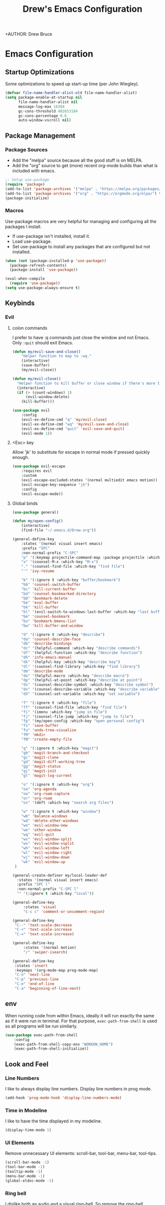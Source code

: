 #+TITLE: Drew's Emacs Configuration
+AUTHOR: Drew Bruce
#+EMAIL: drew@drewbruce.com

* Emacs Configuration
:PROPERTIES:
:header-args: :tangle yes :comments org :results output silent
:END:
** Startup Optimizations
Some optimizations to speed up start-up time (per John Wiegley).
#+BEGIN_SRC emacs-lisp
  (defvar file-name-handler-alist-old file-name-handler-alist)
  (setq package-enable-at-startup nil
        file-name-handler-alist nil
        message-log-max 16384
        gc-cons-threshold 402653184
        gc-cons-percentage 0.6
        auto-window-vscroll nil)
#+END_SRC
** Package Management
*** Package Sources
+ Add the "melpa" source because all the good stuff is on MELPA.
+ Add the "org" source to get (more) recent org-mode builds than what is included with emacs.
#+BEGIN_SRC emacs-lisp
;; Setup use-package
(require 'package)
(add-to-list 'package-archives '("melpa" . "https://melpa.org/packages/") t)
(add-to-list 'package-archives '("org" . "https://orgmode.org/elpa/") t)
(package-initialize)
#+END_SRC
*** Macros
Use-package macros are very helpful for managing and configuring all the packages I install.
+ If use-package isn't installed, install it.
+ Load use-package.
+ Set use-package to install any packages that are configured but not installed.
#+BEGIN_SRC emacs-lisp
    (when (not (package-installed-p 'use-package))
      (package-refresh-contents)
      (package-install 'use-package))

    (eval-when-compile
      (require 'use-package))
    (setq use-package-always-ensure t)
#+END_SRC

** Keybinds
*** Evil
**** colon commands
I prefer to have :q commands just close the window and not Emacs. Only ~:quit~ should exit Emacs.
#+BEGIN_SRC emacs-lisp
  (defun my/evil-save-and-close()
      "Helper function to map to :wq."
      (interactive)
      (save-buffer)
      (my/evil-close))

  (defun my/evil-close()
    "Helper function to kill buffer or close window if there's more than one"
    (interactive)
    (if (> (count-windows) 1)
        (evil-window-delete)
      (kill-buffer)))

  (use-package evil
      :config
      (evil-ex-define-cmd "q" 'my/evil-close)
      (evil-ex-define-cmd "wq" 'my/evil-save-and-close)
      (evil-ex-define-cmd "quit" 'evil-save-and-quit)
      (evil-mode 1))
#+END_SRC
**** <Esc> key
Allow 'jk' to substitute for escape in normal mode if pressed quickly enough.
#+BEGIN_SRC emacs-lisp
  (use-package evil-escape
      :requires evil
      :custom
      (evil-escape-excluded-states '(normal multiedit emacs motion))
      (evil-escape-key-sequence "jk")
      :config
      (evil-escape-mode))
#+END_SRC

**** Global binds
#+BEGIN_SRC emacs-lisp
  (use-package general)

  (defun my/open-config()
      (interactive)
      (find-file "~/.emacs.d/Drew.org"))

  (general-define-key
      :states '(normal visual insert emacs)
      :prefix "SPC"
      :non-normal-prefix "C-SPC"
      "p" '(:keymap projectile-command-map :package projectile :which-key "projectile")
      "x" '(counsel-M-x :which-key "M-x")
      "." '(counsel-find-file :which-key "find file")
      "'" 'ivy-resume

      "b" '(:ignore t :which-key "buffer/bookmark")
      "bb" 'counsel-switch-buffer
      "bc" 'kill-current-buffer
      "bd" 'counsel-bookmarked-directory
      "bD" 'bookmark-delete
      "be" 'eval-buffer
      "bk" 'kill-buffer
      "bl" '(evil-switch-to-windows-last-buffer :which-key "last buffer")
      "bm" 'counsel-bookmark
      "bu" 'bookmark-bmenu-list
      "bw" 'kill-buffer-and-window

      "d" '(:ignore t :which-key "describe")
      "da" 'counsel-describe-face
      "db" 'describe-bindings
      "dc" '(helpful-command :which-key "describe commands")
      "df" '(helpful-function :which-key "describe function")
      "dh" 'info-emacs-manual
      "dk" '(helpful-key :which-key "describe key")
      "dl" '(counsel-find-library :which-key "find library")
      "dm" 'describe-mode
      "do" '(helpful-macro :which-key "describe macro")
      "dp" '(helpful-at-point :which-key "describe at point")
      "ds" '(counsel-describe-symbol :which-key "describe symbol")
      "dv" '(counsel-describe-variable :which-key "describe variable")
      "dV" '(counsel-set-variable :which-key "set variable")

      "f" '(:ignore t :which-key "file")
      "ff" '(counsel-find-file :which-key "find file")
      "fi" '(imenu :which-key "jump in file")
      "fj" '(counsel-file-jump :which-key "jump to file")
      "fp" '(my/open-config :which-key "open personal config")
      "fs" 'save-buffer
      "fu" 'undo-tree-visualize
      "fM" 'mkdir
      "fN" 'create-empty-file

      "g" '(:ignore t :which-key "magit")
      "gb" 'magit-branch-and-checkout
      "gc" 'magit-clone
      "gd" 'magit-diff-working-tree
      "gg" 'magit-status
      "gi" 'magit-init
      "gl" 'magit-log-current

      "o" '(:ignore t :which-key "org")
      "oa" 'org-agenda
      "oo" 'org-roam-capture
      "or" 'org-roam
      "os" '(deft :which-key "search org files")

      "w" '(:ignore t :which-key "window")
      "wb" 'balance-windows
      "wd" 'delete-other-windows
      "wn" 'evil-window-new
      "wo" 'other-window
      "wq" 'evil-quit
      "ws" 'evil-window-split
      "wv" 'evil-window-vsplit
      "wh" 'evil-window-left
      "wl" 'evil-window-right
      "wj" 'evil-window-down
      "wk" 'evil-window-up
   )

  (general-create-definer my/local-leader-def
    :states '(normal visual insert emacs)
    :prefix "SPC l"
    :non-normal-prefix "C-SPC l"
    "" '(:ignore t :which-key "local"))

  (general-define-key
       :states 'visual
       "C-c c" 'comment-or-uncomment-region)

  (general-define-key
   "C--" 'text-scale-decrease
   "C-+" 'text-scale-increase
   "C-=" 'text-scale-increase)

  (general-define-key
       :states '(normal motion)
       "/" 'swiper-isearch)

  (general-define-key
   :states 'insert
   :keymaps '(org-mode-map prog-mode-map)
   "C-n" 'next-line
   "C-p" 'previous-line
   "C-e" 'end-of-line
   "C-a" 'beginning-of-line-next)
#+END_SRC

** env
When running code from within Emacs, ideally it will run exactly the same as if it were run in terminal.
For that purpose, ~exec-path-from-shell~ is used so all programs will be run similarly.
#+BEGIN_SRC emacs-lisp
(use-package exec-path-from-shell
    :config
    (exec-path-from-shell-copy-env "WORKON_HOME")
    (exec-path-from-shell-initialize))
#+END_SRC

** Look and Feel
*** Line Numbers
I like to always display line numbers.
Display line numbers in prog mode.
#+BEGIN_SRC emacs-lisp
  (add-hook 'prog-mode-hook 'display-line-numbers-mode)
#+END_SRC
*** Time in Modeline
I like to have the time displayed in my modeline.
#+begin_src emacs-lisp
(display-time-mode 1)
#+end_src
*** UI Elements
Remove unnecessary UI elements: scroll-bar, tool-bar, menu-bar, tool-tips.
#+BEGIN_SRC emacs-lisp
  (scroll-bar-mode -1)
  (tool-bar-mode -1)
  (tooltip-mode -1)
  (menu-bar-mode -1)
  (global-eldoc-mode -1)
#+END_SRC

*** Ring bell
I dislike both an audio and a visual ring-bell. So remove the ring-bell altogether.
#+BEGIN_SRC emacs-lisp
(setq ring-bell-function 'ignore)
#+END_SRC

*** Font
Set the default display to use "JetBrains Mono" font with size 14.
#+BEGIN_SRC emacs-lisp
(set-face-attribute 'default nil :family "JetBrains Mono" :height 120)
#+END_SRC

*** Theme
Using the modus-vivendi theme due to it's excellent customization.
#+BEGIN_SRC emacs-lisp
  (use-package modus-vivendi-theme
      :demand t
      :custom
      (modus-vivendi-theme-bold-constructs t)
      (modus-vivendi-theme-slanted-constructs t)
      (modus-vivendi-theme-completions 'opinionated)
      (modus-vivendi-theme-fringes 'intense)
      (modus-vivendi-theme-intense-hl-line t)
      (modus-vivendi-theme-intense-paren-match t)
      (modus-vivendi-theme-org-blocks 'rainbow)
      (modus-vivendi-theme-scale-headings t)
      (modus-vivendi-theme-variable-pitch-headings t)
      :config
      (load-theme 'modus-vivendi t))
#+END_SRC

*** Parenthesis and other delimiters
I like the matching parenthesis to match to help me understand the context of where I'm at.
#+BEGIN_SRC emacs-lisp
(show-paren-mode 1)
#+END_SRC
This might be a bit redundant with ~show-paren-mode~, but this helps me with contexts.
#+BEGIN_SRC emacs-lisp
;; turn my lisp into fruit loops
(use-package rainbow-delimiters
    :defer
    :hook (prog-mode . rainbow-delimiters-mode))
#+END_SRC

*** Modeline
The default modeline is, in my opinion, dated and ugly. ~doom-modeline~
is the best modeline that I have tried thus far. I increase the ~vcs-max-length~
due to extra long branch names that I often use.
#+BEGIN_SRC emacs-lisp
  (use-package doom-modeline
      :disabled t
      :demand t
      :hook (after-init . doom-modeline-mode)
      :init
      (display-time-mode 1)
      :custom
      (doom-modeline-vcs-max-length 40)
      (doom-modeline-indent-info t))

  (use-package powerline
    :init
    (defpowerline powerline-minor-modes "")
    :config
    (powerline-default-theme))
#+END_SRC

*** Yes or no prompt
I really don't like having to fully type out 'yes' and 'no' everytime.
#+BEGIN_SRC emacs-lisp
(defalias 'yes-or-no-p 'y-or-n-p)
#+END_SRC

*** Icons
A lot of the addons that I'm using have support for ~all-the-icons~ to use fancy
icons in my completion buffer, startpage, etc.
#+BEGIN_SRC emacs-lisp
(use-package all-the-icons)
#+END_SRC

*** Startpage
Ideally I would have a custom start page. For now ~dashboard~ suits my purposes
and doesn't seem overly resource heavy.
#+BEGIN_SRC emacs-lisp
(use-package page-break-lines)
(use-package dashboard
    :requires (page-break-lines all-the-icons)
    :custom
    (dashboard-startup-banner 'logo)
    :config
    ;; force dashboard to add hooks when command line args are present (making compatible with chemacs)
    (add-hook 'after-init-hook (lambda () (dashboard-insert-startupify-lists)))
    (add-hook 'emacs-startup-hook '(lambda ()
                                     (switch-to-buffer "*dashboard*")
                                     (goto-char (point-min))
                                     (redisplay))))
  ;; WOULD BE BETTER TO JUST OPEN A CUSTOM ORG FILE
  ; (setq inhibit-startup-screen t)
  ; (setq initial-buffer-choice "~/.custom-emacs.d/init.el")
#+END_SRC

*** Indentation
I pulled this off of emacs-for-vimmers. I prefer 4 spaces to tabs.
#+BEGIN_SRC emacs-lisp
(setq default-tab-width 4)
(setq tab-width 4)
(setq default-fill-column 80)
(setq fill-column 80)
(setq-default evil-indent-convert-tabs nil)
(setq-default indent-tabs-mode nil)
(setq-default tab-width 4)
(setq-default evil-shift-round nil)
#+END_SRC

*** Window Splitting
Golden ratio allows for nicely utilizing your active buffer while still being able to see what's going on in the other frames. Currently disabled until I have time to tweak it into submission.
#+BEGIN_SRC emacs-lisp
  (use-package golden-ratio
    :disabled
    :init
    (setq golden-ratio-exclude-modes 'magit-mode)
    :config
    (golden-ratio-mode 1))
#+END_SRC

*** Buffer Switching
I dislike the default for prepending numbers to buffers with the same name. This changes them to use the path to delineate them.
#+BEGIN_SRC emacs-lisp
(require 'uniquify)
(setq uniquify-buffer-name-style 'forward)
#+END_SRC emacs-lisp

*** Line breaking
#+BEGIN_SRC emacs-lisp
  (global-visual-line-mode)
#+END_SRC
*** Code Folding
Turn on basic code folding. To enable =zo= and =zc= evil keybinds.
#+BEGIN_SRC emacs-lisp
  (add-hook 'prog-mode-hook 'hs-minor-mode)
  (add-hook 'org-mode-hook 'hs-minor-mode)
#+END_SRC
*** Line highlighting
#+begin_src emacs-lisp :tangle yes
  (global-hl-line-mode)
#+end_src
** Completion
*** Framework 
Currently using Ivy. I've found that it works the best with the least amount of configuration to the other frameworks I've tried. Prost uses icomplete, which would be interesting to try, however it requires a lot of configuration to get correct. I've never really given helm a try because it seems so heavy. However, it also has some really nice functionality.
#+BEGIN_SRC emacs-lisp
  (use-package swiper
      :custom
      (swiper-goto-start-of-match t))

  (use-package counsel)

  (use-package ivy
      :custom
      (ivy-count-format " (%d/%d) ")
      (setq ivy-re-builders-alist
            '((t . ivy--regex-ignore-order)))
      :bind (:map ivy-minibuffer-map
             ("TAB" . ivy-alt-done)
             ("C-l" . ivy-alt-done)
             ("C-j" . ivy-next-line)
             ("C-k" . ivy-previous-line)
             ("C-o" . ivy-dispatching-done)
             :map ivy-switch-buffer-map
             ("C-k" . ivy-previous-line)
             ("C-j" . ivy-next-line)
             ("C-d" . ivy-switch-buffer-kill)
             :map ivy-reverse-i-search-map
             ("C-k" . ivy-previous-line)
             ("C-j" . ivy-next-line)
             ("C-d" . ivy-reverse-i-search-kill))
      :hook (ivy-mode . visual-line-mode)
      :config
      (ivy-mode 1))

  (use-package ivy-rich
      :requires ivy
      :init
      (setcdr (assq t ivy-format-functions-alist) #'ivy-format-function-line)
      :config
      (ivy-rich-mode 1))

  (use-package all-the-icons-ivy-rich
      :requires (ivy-rich all-the-icons)
      :config
      (all-the-icons-ivy-rich-mode 1))
#+END_SRC

*** Which-key
I love having the suggestions, so if I ever forget my binds I can just look.
#+BEGIN_SRC emacs-lisp
(use-package which-key
    :custom
    (which-key-frame-max-height 20)
    (which-key-sort-order 'which-key-description-order)
    :config
    (which-key-mode))
#+END_SRC

*** Spelling
Flyspell just works and works well.
#+BEGIN_SRC emacs-lisp
(use-package flyspell
  :hook (org-mode . flyspell-mode))

(use-package flyspell-correct
  :after flyspell
  :bind (:map flyspell-mode-map ("C-;" . flyspell-correct-wrapper)))

(use-package flyspell-correct-ivy
  :after flyspell-correct)
#+END_SRC

** Help menus
Improved help menus with =helpful=
#+BEGIN_SRC emacs-lisp
  (use-package helpful
      :defer t
     :custom
      (counsel-describe-function-function #'helpful-callable)
      (counsel-describe-variable-function #'helpful-variable))
  (general-def helpful-mode-map
       :states '(normal motion emacs)
       "q" 'quit-window)
#+END_SRC

** Scratch
Prefer a scratch message that reminds me of the keybinds I always forget.
#+BEGIN_SRC emacs-lisp
(setq initial-scratch-message ";;C-j evaluate\n;;C-x C-e evalutate-last-sexp;;C-x C-f to save buffer\n\n")
#+END_SRC

** Development
*** Completion
Company is the default. Everything supports it and it works well. Pulled from [[https://github.com/MatthewZMD/.emacs.d][Matthew Zeng's config]].
#+BEGIN_SRC emacs-lisp
    ;; SECTION -- DEV
  (use-package company
      :hook (after-init . global-company-mode)
      :bind
      (:map company-active-map
            ([tab] . mz/smarter-tab-to-complete)
            ("TAB" . mz/smarter-tab-to-complete)
            ("C-n" . company-select-next)
            ("C-p" . company-select-previous)
            ([tab] . company-complete)
            ("TAB" . company-complete))
      :custom
      (company-minimum-prefix-length 1)
      (company-tooltip-align-annotations t)
      (company-require-match 'never)
      (company-idle-delay 0.1)
      (company-show-numbers t)
      :config
      (defun mz/smarter-tab-to-complete ()
      "Try to `org-cycle', `yas-expand', and `yas-next-field' at current cursor position.
  If all failed, try to complete the common part with `company-complete-common'"
      (interactive)
      (if yas-minor-mode
          (let ((old-point (point))
                (old-tick (buffer-chars-modified-tick))
                (func-list '(org-cycle yas-expand yas-next-field)))
            (catch 'func-suceed
              (dolist (func func-list)
                (ignore-errors (call-interactively func))
                (unless (and (eq old-point (point))
                             (eq old-tick (buffer-chars-modified-tick)))
                  (throw 'func-suceed t)))
              (company-complete-common))))))

#+END_SRC
**** Company TabNine
     Add TabNine completion to Company.
     #+BEGIN_SRC emacs-lisp
       (use-package company-tabnine
         :disabled t
         :defer 1
         :custom
         (company tabnine-max-num-results 9)
         :hook
         (kill-emacs . company-tabnine-kill-process)
         :config
         (add-to-list 'company-backends #'company-tabnine))
     #+END_SRC
*** Checkers
Flycheck to show syntax issues
#+BEGIN_SRC emacs-lisp
(use-package flycheck
    :init (global-flycheck-mode))
#+END_SRC

*** Source Control
Magit is the default for git. One of the main reasons to use Emacs.
#+BEGIN_SRC emacs-lisp
(use-package magit
    :defer t
    :custom
    (magit-display-buffer-function #'magit-display-buffer-fullframe-status-v1)
    (magit-save-repository-buffers t)
    :config
    (add-hook 'with-editor-mode-hook 'evil-insert-state))
#+END_SRC
Add evil keybinds for magit.
#+BEGIN_SRC emacs-lisp
      (use-package evil-magit
          :after (magit evil)
          :config
          (evil-magit-init))
#+END_SRC

*** Projects
Projectile is great for doing project related activities.
#+BEGIN_SRC emacs-lisp
  (use-package projectile
      :defer t
      :custom
      (projectile-completion-system 'ivy)
      :config
      (projectile-mode +1))
#+END_SRC

*** Python
#+BEGIN_SRC emacs-lisp
  (use-package anaconda-mode
    :defer t
    :config
    (add-hook 'python-mode-hook 'anaconda-mode))

  (use-package company-anaconda
    :defer t
    :after (company anaconda-mode)
    :config
    (add-to-list 'company-backends 'company-anaconda))
#+END_SRC

*** Haskell
#+BEGIN_SRC emacs-lisp
  (use-package haskell-mode
    :defer t
    :config
    (evil-set-initial-state 'interactive-haskell-mode 'insert)
    (haskell-indentation-mode +1)
    (interactive-haskell-mode +1))

  (use-package company-ghc
    :defer t
    :config
    (add-to-list 'company-backends 'company-ghc))

  (use-package flycheck-haskell
      :defer t
      :after (haskell-mode flycheck)
      :init (add-hook 'haskell-mode-hook #'flycheck-haskell-setup))

  (my/local-leader-def haskell-mode-map
       "r" 'haskell-interactive-bring
       "k" 'haskell-interactive-mode-clear
       "c" 'haskell-compile
       "t" 'haskell-process-do-type
       "i" 'haskell-process-do-info
       "l" 'haskell-process-load-or-reload)

  (my/local-leader-def interactive-haskell-mode-map
       "c" 'haskell-interactive-mode-clear
       "l" 'haskell-process-load-or-reload)
#+END_SRC

*** Elisp
**** Keybinds
#+BEGIN_SRC emacs-lisp
(my/local-leader-def emacs-lisp-mode-map
     "x" 'eval-last-sexp
     "e" 'eval-expression)
#+END_SRC
*** Web
#+BEGIN_SRC emacs-lisp
  (use-package web-mode
    :config
    (add-to-list 'auto-mode-alist '("\\.html?\\'" . web-mode)))
#+END_SRC

** Org
*** Setup
#+BEGIN_SRC emacs-lisp
  (defun my/remove-properties (str)
    (string-join (seq-filter (lambda (st) (not (string-prefix-p ":" st))) (split-string str "\n")) "\n"))

  (defvar my/refile-targets
    (mapcar 'abbreviate-file-name
           (split-string
             (shell-command-to-string "find -L ~/org -name '*.org'") "\n")))

  (defvar my/capture-templates
      '(
          ("b" "bullet" entry (function org-roam--capture-get-point)
          "* %?\n"
          :file-name "inbox.org"
          :head "#+title: ${title}\n#+author: %n\n#+date: %<%m/%d/%Y>\n\n"
          :unnarrowed t)
          ("t" "todo" entry (function org-roam--capture-get-point)
          "* TODO %?\n"
          :file-name "inbox.org"
          :head "#+title: ${title}\n#+author: %n\n#+date: %<%m/%d/%Y>\n\n"
          :unnarrowed t)
          ("s" "slip" plain (function org-roam--capture-get-point)
          "%?"
          :file-name "${slug}"
          :head "#+title: ${title}\n#+author: %n\n#+date: %<%m/%d/%Y>\n\n"
          :unnarrowed t)))

  (defvar my/dailies-capture-templates
      '(
          ("d" "daily" plain (function org-roam--capture-get-point)
          ""
          :immediate-finish t
          :file-name "%<%Y-%m-%d>"
          :head "#+title: %<%Y-%m-%d>\n#+roam_tags\n\n")))

  (use-package org
      :ensure org-plus-contrib
      :custom
      (org-directory "~/org/")
      (org-babel-process-comment-text 'my/remove-properties)
      (org-agenda-files '("~/org/notes/important_dates.org"))
      (org-agenda-span 14)
      (org-agenda-start-on-weekday nil)
      (org-agenda-start-day "-3d")
      (org-refile-targets '((my/refile-targets :maxlevel . 1)))
      (org-link-file-path-type "absolute")
      (org-ellipsis " ▼ ")
      (org-hide-emphasis-markers t)
      :config
      (require 'ox-confluence)
      (add-hook 'org-mode-hook 'org-indent-mode)
      (add-hook 'org-mode-hook 'visual-line-mode))

  (use-package org-roam
    :after org
    :custom
    (org-roam-directory "~/org/notes")
    (org-roam-capture-templates my/capture-templates)
    (org-roam-dailies-capture-templates my/dailies-capture-templates)
    :config
    (add-hook 'after-init-hook 'org-roam-mode))

  (use-package org-superstar
    :after org
    :init
    (setq org-hide-leading-stars t)
    :config
    (add-hook 'org-mode-hook (lambda() (org-superstar-mode 1))))

  (use-package visual-fill-column
    :init
    (setq visual-fill-column-width 120)
    (setq visual-fill-column-center-text t)
    :hook (org-mode . visual-fill-column-mode))
#+END_SRC

*** Deft
#+BEGIN_SRC emacs-lisp
  (use-package deft
    :config
    (setq deft-directory "~/org")
    (setq deft-recursive t)
  )
#+END_SRC
**** Keymaps
#+BEGIN_SRC emacs-lisp
  (general-define-key
   :keymaps 'deft-mode-map
   :states 'normal
   "q" 'kill-current-buffer)

  (general-define-key
   :keymaps 'deft-mode-map
   :states 'insert
   "C-n" 'evil-next-line
   "C-p" 'evil-previous-line)
#+END_SRC
**** Evil Org
#+begin_src emacs-lisp
  (use-package evil-org
    :after org
    :config
    (add-hook 'org-mode-hook 'evil-org-mode))
#+end_src

*** Keymaps
#+BEGIN_SRC emacs-lisp
  (my/local-leader-def org-mode-map
      "c" 'org-confluence-export-as-confluence
      "e" 'org-edit-special
      "i" 'org-roam-insert
      "l" 'org-store-link
      "m" 'org-roam-dailies-tomorrow
      "n" 'org-narrow-to-subtree
      "r" 'org-refile
      "t" 'org-roam-dailies-today
      "v" 'org-babel-load-in-session
      "w" 'widen
      "x" 'org-export-dispatch
      "y" 'org-roam-dailies-yesterday
      "D" 'org-babel-demarcate-block
      "I" 'org-roam-insert-immediate
      "T" 'org-babel-tangle)

  (general-define-key
   :keymaps 'org-mode-map
   :states 'normal
   "gk" 'org-previous-visible-heading
   "gj" 'org-next-visible-heading
   "gK" 'org-backward-heading-same-level
   "gJ" 'org-forward-heading-same-level
   "C-c i" 'org-roam-insert
   "C-c I" 'org-roam-insert-immediate)
#+END_SRC
I don't like using the Meta key because of it's awkward placement on my keyboard. However, the control key is rebound to ~CAPS LOCK~, so it works beautifully. So, I'll just use that instead. There is an issue where I can't get ~general.el~ to make ~<C-return>~ behave like ~<M-return>~. This was the compromise that got it working.
#+begin_src emacs-lisp :tangle yes
  (evil-define-key '(normal insert) 'evil-org-mode
    (kbd "<C-return>") 'org-meta-return)
#+end_src
** Snippets
#+begin_src emacs-lisp
  (use-package yasnippet
    :init
    (use-package yasnippet-snippets :after yasnippet)
    :config
    (yas-global-mode 1))
#+end_src
